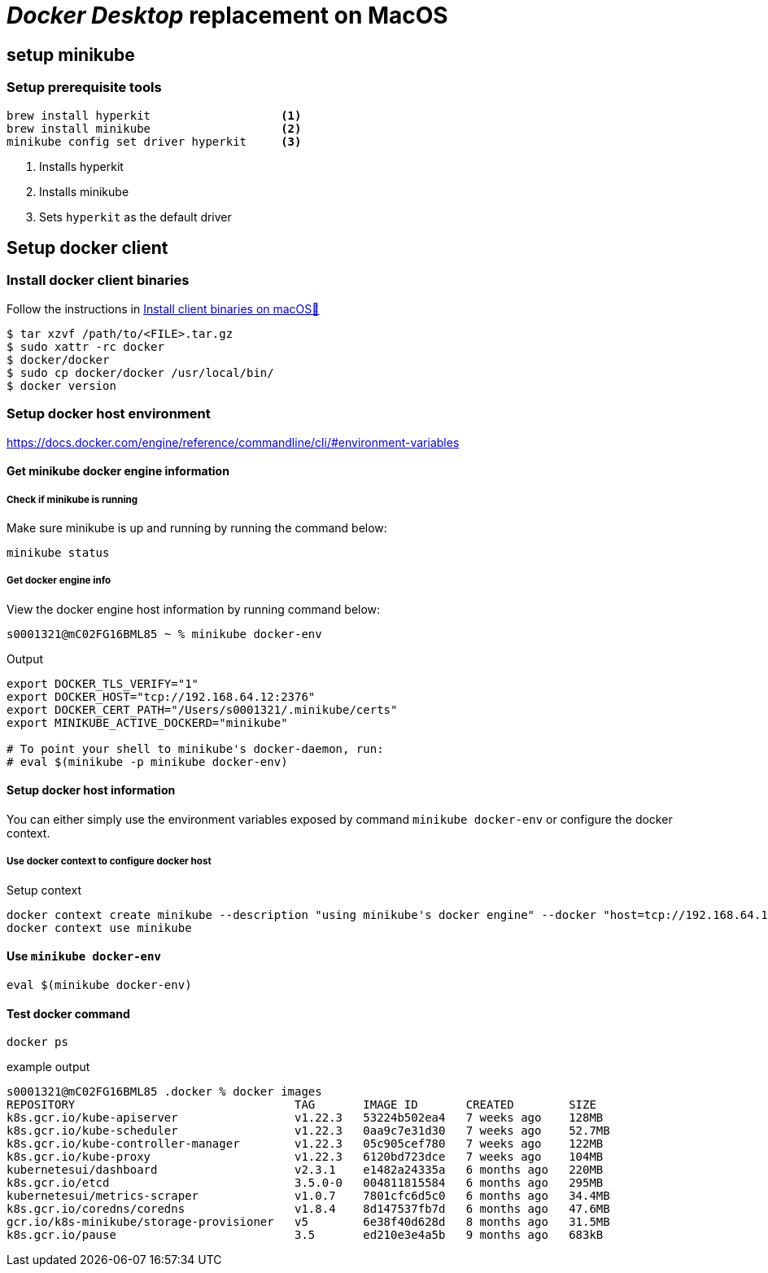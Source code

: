 = _Docker Desktop_ replacement on MacOS

== setup minikube

=== Setup prerequisite tools
[source, bash]
----
brew install hyperkit                   <1>
brew install minikube                   <2>
minikube config set driver hyperkit     <3>
----
<1> Installs hyperkit
<2> Installs minikube
<3> Sets `hyperkit` as the default driver





== Setup docker client

=== Install docker client binaries
Follow the instructions in https://docs.docker.com/engine/install/binaries/#install-client-binaries-on-macos[Install client binaries on macOS🔗]

[source, bash]
----
$ tar xzvf /path/to/<FILE>.tar.gz
$ sudo xattr -rc docker
$ docker/docker
$ sudo cp docker/docker /usr/local/bin/
$ docker version
----

=== Setup docker host environment
https://docs.docker.com/engine/reference/commandline/cli/#environment-variables

==== Get minikube docker engine information

===== Check if minikube is running
Make sure minikube is up and running by running the command below:

    minikube status

===== Get docker engine info

View the docker engine host information by running command below:
[source, bash]
----
s0001321@mC02FG16BML85 ~ % minikube docker-env
----

.Output
[source, bash]
----
export DOCKER_TLS_VERIFY="1"
export DOCKER_HOST="tcp://192.168.64.12:2376"
export DOCKER_CERT_PATH="/Users/s0001321/.minikube/certs"
export MINIKUBE_ACTIVE_DOCKERD="minikube"

# To point your shell to minikube's docker-daemon, run:
# eval $(minikube -p minikube docker-env)
----

==== Setup docker host information
You can either simply use the environment variables exposed by command `minikube docker-env` or configure the docker context.

===== Use docker context to configure docker host

.Setup context
[source, bash]
----
docker context create minikube --description "using minikube's docker engine" --docker "host=tcp://192.168.64.12:2376,ca=$HOME/.minikube/certs/ca.pem,cert=$HOME/.minikube/certs/cert.pem,key=$HOME/.minikube/certs/key.pem"
docker context use minikube
----

==== Use `minikube docker-env`

[source,bash]
----
eval $(minikube docker-env)
----

==== Test docker command
    docker ps

.example output
[source,bash]
----
s0001321@mC02FG16BML85 .docker % docker images
REPOSITORY                                TAG       IMAGE ID       CREATED        SIZE
k8s.gcr.io/kube-apiserver                 v1.22.3   53224b502ea4   7 weeks ago    128MB
k8s.gcr.io/kube-scheduler                 v1.22.3   0aa9c7e31d30   7 weeks ago    52.7MB
k8s.gcr.io/kube-controller-manager        v1.22.3   05c905cef780   7 weeks ago    122MB
k8s.gcr.io/kube-proxy                     v1.22.3   6120bd723dce   7 weeks ago    104MB
kubernetesui/dashboard                    v2.3.1    e1482a24335a   6 months ago   220MB
k8s.gcr.io/etcd                           3.5.0-0   004811815584   6 months ago   295MB
kubernetesui/metrics-scraper              v1.0.7    7801cfc6d5c0   6 months ago   34.4MB
k8s.gcr.io/coredns/coredns                v1.8.4    8d147537fb7d   6 months ago   47.6MB
gcr.io/k8s-minikube/storage-provisioner   v5        6e38f40d628d   8 months ago   31.5MB
k8s.gcr.io/pause                          3.5       ed210e3e4a5b   9 months ago   683kB

----
